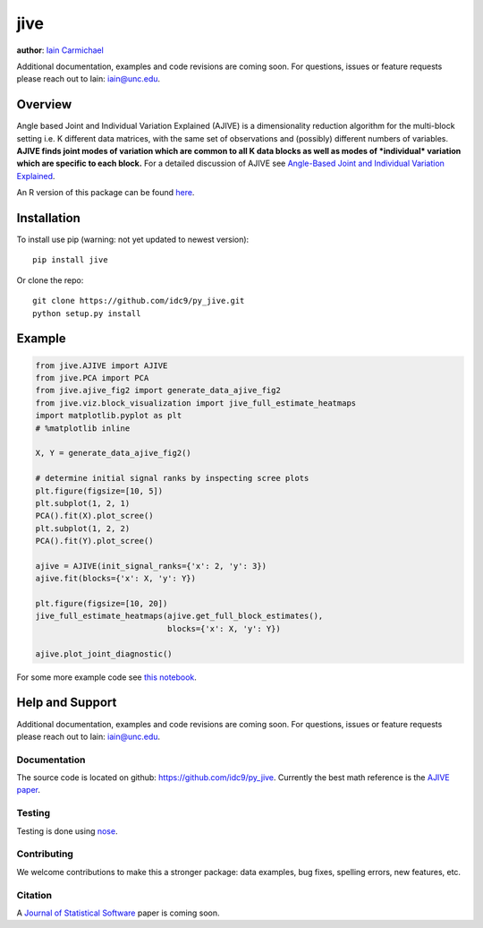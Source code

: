 jive
----

**author**: `Iain Carmichael`_

Additional documentation, examples and code revisions are coming soon.
For questions, issues or feature requests please reach out to Iain:
iain@unc.edu.

Overview
========

Angle based Joint and Individual Variation Explained (AJIVE) is a
dimensionality reduction algorithm for the multi-block setting i.e. K
different data matrices, with the same set of observations and
(possibly) different numbers of variables. **AJIVE finds joint modes
of variation which are common to all K data blocks as well as modes of
*individual* variation which are specific to each block.** For a
detailed discussion of AJIVE see `Angle-Based Joint and Individual
Variation Explained`_.

An R version of this package can be found `here`_.

Installation
============
To install use pip (warning: not yet updated to newest version):

::

    pip install jive


Or clone the repo:

::

    git clone https://github.com/idc9/py_jive.git
    python setup.py install

Example
=======

.. code:: python

    from jive.AJIVE import AJIVE
    from jive.PCA import PCA
    from jive.ajive_fig2 import generate_data_ajive_fig2
    from jive.viz.block_visualization import jive_full_estimate_heatmaps
    import matplotlib.pyplot as plt
    # %matplotlib inline

    X, Y = generate_data_ajive_fig2()

    # determine initial signal ranks by inspecting scree plots
    plt.figure(figsize=[10, 5])
    plt.subplot(1, 2, 1)
    PCA().fit(X).plot_scree()
    plt.subplot(1, 2, 2)
    PCA().fit(Y).plot_scree()

    ajive = AJIVE(init_signal_ranks={'x': 2, 'y': 3})
    ajive.fit(blocks={'x': X, 'y': Y})

    plt.figure(figsize=[10, 20])
    jive_full_estimate_heatmaps(ajive.get_full_block_estimates(),
                                blocks={'x': X, 'y': Y})

    ajive.plot_joint_diagnostic()

.. image:: doc/figures/jive_diagnostic.png


For some more example code see `this notebook`_.

Help and Support
================

Additional documentation, examples and code revisions are coming soon.
For questions, issues or feature requests please reach out to Iain:
iain@unc.edu.

Documentation
^^^^^^^^^^^^^

The source code is located on github:
`https://github.com/idc9/py\_jive`_. Currently the best math reference
is the `AJIVE paper`_.

Testing
^^^^^^^

Testing is done using `nose`_.

Contributing
^^^^^^^^^^^^

We welcome contributions to make this a stronger package: data examples,
bug fixes, spelling errors, new features, etc.

Citation
^^^^^^^^

A `Journal of Statistical Software`_ paper is coming soon.

.. _Iain Carmichael: https://idc9.github.io/
.. _Angle-Based Joint and Individual Variation Explained: https://arxiv.org/pdf/1704.02060.pdf
.. _here: https://github.com/idc9/r_jive
.. _this notebook: doc/AJIVE_demo.ipynb
.. _`https://github.com/idc9/py\_jive`: https://github.com/idc9/r_jive
.. _AJIVE paper: https://arxiv.org/pdf/1704.02060.pdf
.. _nose: http://nose.readthedocs.io/en/latest/
.. _Journal of Statistical Software: https://www.jstatsoft.org/index
